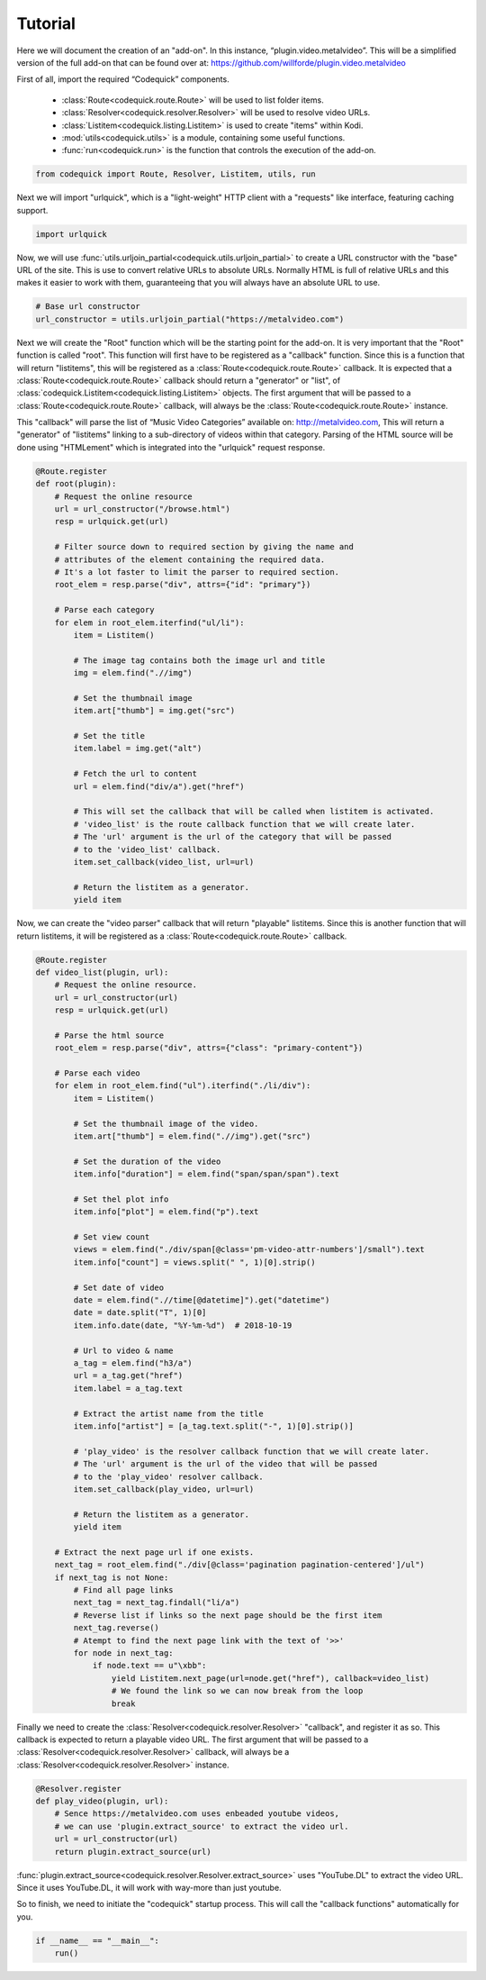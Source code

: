 ########
Tutorial
########
Here we will document the creation of an "add-on".
In this instance, “plugin.video.metalvideo”. This will be a simplified version of the full add-on
that can be found over at: https://github.com/willforde/plugin.video.metalvideo

First of all, import the required “Codequick” components.

    * :class:`Route<codequick.route.Route>` will be used to list folder items.
    * :class:`Resolver<codequick.resolver.Resolver>` will be used to resolve video URLs.
    * :class:`Listitem<codequick.listing.Listitem>` is used to create "items" within Kodi.
    * :mod:`utils<codequick.utils>` is a module, containing some useful functions.
    * :func:`run<codequick.run>` is the function that controls the execution of the add-on.

.. code-block:: python

    from codequick import Route, Resolver, Listitem, utils, run


Next we will import "urlquick", which is a "light-weight" HTTP client with a "requests" like interface,
featuring caching support.

.. code-block:: python

    import urlquick

Now, we will use :func:`utils.urljoin_partial<codequick.utils.urljoin_partial>` to create a URL constructor
with the "base" URL of the site. This is use to convert relative URLs to absolute URLs.
Normally HTML is full of relative URLs and this makes it easier to work with them,
guaranteeing that you will always have an absolute URL to use.

.. code-block:: python

    # Base url constructor
    url_constructor = utils.urljoin_partial("https://metalvideo.com")

Next we will create the "Root" function which will be the starting point for the add-on.
It is very important that the "Root" function is called "root". This function will first have to be registered
as a "callback" function. Since this is a function that will return "listitems", this will be registered as a
:class:`Route<codequick.route.Route>` callback. It is expected that a :class:`Route<codequick.route.Route>`
callback should return a "generator" or "list", of :class:`codequick.Listitem<codequick.listing.Listitem>` objects.
The first argument that will be passed to a :class:`Route<codequick.route.Route>` callback, will always be the
:class:`Route<codequick.route.Route>` instance.

This "callback" will parse the list of “Music Video Categories” available on: http://metalvideo.com,
This will return a "generator" of "listitems" linking to a sub-directory of videos within that category.
Parsing of the HTML source will be done using "HTMLement" which is integrated into the "urlquick" request response.


.. seealso:: URLQuick: http://urlquick.readthedocs.io/en/stable/

             HTMLement: http://python-htmlement.readthedocs.io/en/stable/

.. code-block:: python

    @Route.register
    def root(plugin):
        # Request the online resource
        url = url_constructor("/browse.html")
        resp = urlquick.get(url)

        # Filter source down to required section by giving the name and
        # attributes of the element containing the required data.
        # It's a lot faster to limit the parser to required section.
        root_elem = resp.parse("div", attrs={"id": "primary"})

        # Parse each category
        for elem in root_elem.iterfind("ul/li"):
            item = Listitem()

            # The image tag contains both the image url and title
            img = elem.find(".//img")

            # Set the thumbnail image
            item.art["thumb"] = img.get("src")

            # Set the title
            item.label = img.get("alt")

            # Fetch the url to content
            url = elem.find("div/a").get("href")

            # This will set the callback that will be called when listitem is activated.
            # 'video_list' is the route callback function that we will create later.
            # The 'url' argument is the url of the category that will be passed
            # to the 'video_list' callback.
            item.set_callback(video_list, url=url)

            # Return the listitem as a generator.
            yield item

Now, we can create the "video parser" callback that will return "playable" listitems. Since this is another
function that will return listitems, it will be registered as a :class:`Route<codequick.route.Route>` callback.

.. code-block:: python

    @Route.register
    def video_list(plugin, url):
        # Request the online resource.
        url = url_constructor(url)
        resp = urlquick.get(url)

        # Parse the html source
        root_elem = resp.parse("div", attrs={"class": "primary-content"})

        # Parse each video
        for elem in root_elem.find("ul").iterfind("./li/div"):
            item = Listitem()

            # Set the thumbnail image of the video.
            item.art["thumb"] = elem.find(".//img").get("src")

            # Set the duration of the video
            item.info["duration"] = elem.find("span/span/span").text

            # Set thel plot info
            item.info["plot"] = elem.find("p").text

            # Set view count
            views = elem.find("./div/span[@class='pm-video-attr-numbers']/small").text
            item.info["count"] = views.split(" ", 1)[0].strip()

            # Set date of video
            date = elem.find(".//time[@datetime]").get("datetime")
            date = date.split("T", 1)[0]
            item.info.date(date, "%Y-%m-%d")  # 2018-10-19

            # Url to video & name
            a_tag = elem.find("h3/a")
            url = a_tag.get("href")
            item.label = a_tag.text

            # Extract the artist name from the title
            item.info["artist"] = [a_tag.text.split("-", 1)[0].strip()]

            # 'play_video' is the resolver callback function that we will create later.
            # The 'url' argument is the url of the video that will be passed
            # to the 'play_video' resolver callback.
            item.set_callback(play_video, url=url)

            # Return the listitem as a generator.
            yield item

        # Extract the next page url if one exists.
        next_tag = root_elem.find("./div[@class='pagination pagination-centered']/ul")
        if next_tag is not None:
            # Find all page links
            next_tag = next_tag.findall("li/a")
            # Reverse list if links so the next page should be the first item
            next_tag.reverse()
            # Atempt to find the next page link with the text of '>>'
            for node in next_tag:
                if node.text == u"\xbb":
                    yield Listitem.next_page(url=node.get("href"), callback=video_list)
                    # We found the link so we can now break from the loop
                    break

Finally we need to create the :class:`Resolver<codequick.resolver.Resolver>` "callback", and register it as so.
This callback is expected to return a playable video URL. The first argument that will be passed to a
:class:`Resolver<codequick.resolver.Resolver>` callback, will always be a
:class:`Resolver<codequick.resolver.Resolver>` instance.

.. code-block:: python

    @Resolver.register
    def play_video(plugin, url):
        # Sence https://metalvideo.com uses enbeaded youtube videos,
        # we can use 'plugin.extract_source' to extract the video url.
        url = url_constructor(url)
        return plugin.extract_source(url)

:func:`plugin.extract_source<codequick.resolver.Resolver.extract_source>` uses "YouTube.DL" to extract the
video URL. Since it uses YouTube.DL, it will work with way-more than just youtube.

.. seealso:: https://rg3.github.io/youtube-dl/supportedsites.html

So to finish, we need to initiate the "codequick" startup process.
This will call the "callback functions" automatically for you.

.. code-block:: python

    if __name__ == "__main__":
        run()
